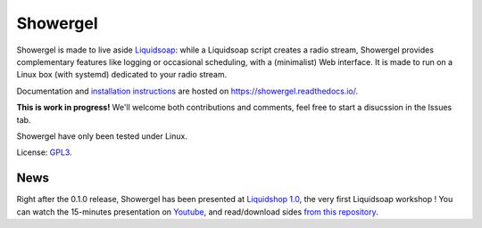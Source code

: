 =========
Showergel
=========

Showergel is made to live aside Liquidsoap_:
while a Liquidsoap script creates a radio stream,
Showergel provides complementary features like logging or occasional scheduling,
with a (minimalist) Web interface.
It is made to run on a Linux box (with systemd) dedicated to your radio stream.

Documentation and
`installation instructions <https://showergel.readthedocs.io/en/latest/installing.html>`_
are hosted
on https://showergel.readthedocs.io/.

**This is work in progress!** We'll welcome both contributions
and comments, feel free to start a disucssion in the Issues tab.

Showergel have only been tested under Linux.

License: GPL3_.

News
====

Right after the 0.1.0 release, 
Showergel has been presented at `Liquidshop 1.0 <http://www.liquidsoap.info/liquidshop/>`_, 
the very first Liquidsoap workshop !
You can watch the 15-minutes presentation on `Youtube <https://www.youtube.com/watch?v=9U2xsAhz_dU>`_,
and read/download sides
`from this repository <https://github.com/martinkirch/showergel/blob/main/docs/2021-01-17-liquidshop-presentation.pdf>`_.

.. _Liquidsoap: https://www.liquidsoap.info/
.. _GPL3: https://www.gnu.org/licenses/gpl-3.0.html

